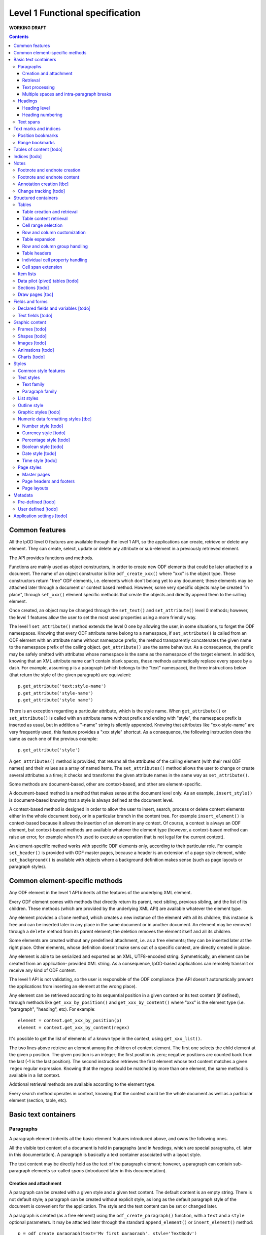 ################################
Level 1 Functional specification
################################

**WORKING DRAFT**

.. contents::

Common features
===============

All the lpOD level 0 features are available through the level 1 API, so the
applications can create, retrieve or delete any element.  They can create,
select, update or delete any attribute or sub-element in a previously retrieved
element.

The API provides functions and methods.

Functions are mainly used as object constructors, in order to create new ODF
elements that could be later attached to a document. The name of an object
constructor is like ``odf_create_xxx()`` where "xxx" is the object type.
These constructors return "free" ODF elements, i.e. elements which don't belong
yet to any document; these elements may be attached later through a document or
context based method. However, some very specific objects may be created "in
place", through ``set_xxx()`` element specific methods that create the objects
and directly append them to the calling element.

Once created, an object may be changed through the ``set_text()`` and
``set_attribute()`` level 0 methods; however, the level 1 features allow the
user to set the most used properties using a more friendly way.

The level 1 ``set_attribute()`` method extends the level 0 one by allowing
the user, in some situations, to forget the ODF namespaces. Knowing that every
ODF attribute name belong to a namespace, if ``set_attribute()`` is
called from an ODF element with an attribute name without namespace prefix, the
method transparently concatenates the given name to the namespace prefix of the
calling object. ``get_attribute()`` use the same behaviour. As a consequence,
the prefix may be safely omitted with attributes whose namespace is the same as
the namespace of the target element. In addition, knowing that an XML attribute
name can't contain blank spaces, these methods automatically replace every
space by a dash. For example, assuming ``p`` is a paragraph (which belongs to
the "text" namespace), the three instructions below (that return the style of
the given paragraph) are equivalent::

   p.get_attribute('text:style-name')
   p.get_attribute('style-name')
   p.get_attribute('style name')

There is an exception regarding a particular attribute, which is the style name.
When ``get_attribute()`` or ``set_attribute()`` is called with an attribute
name without prefix and ending with "style", the namespace prefix is inserted as
usual, but in addition a "-name" string is silently appended. Knowing that
attributes like "xxx-style-name" are very frequently used, this feature provides
a "xxx style" shortcut.  As a consequence, the following instruction does the
same as each one of the previous example::

  p.get_attribute('style') 

A ``get_attributes()`` method is provided, that returns all the attributes of
the calling element (with their real ODF names) and their values as a array
of named items. The ``set_attributes()`` method allows the user to change or
create several attributes a a time; it checks and transforms the given
attribute names in the same way as ``set_attribute()``.

Some methods are document-based, other are context-based, and other are
element-specific.

A document-based method is a method that makes sense at the document level
only. As an example, ``insert_style()`` is document-based knowing that a style
is always defined at the document level.

A context-based method is designed in order to allow the user to insert, search,
process or delete content elements either in the whole document body, or in a
particular branch in the content tree. For example ``insert_element()`` is
context-based because it allows the insertion of an element in any context. Of
course, a context is always an ODF element, but context-based methods are
available whatever the element type (however, a context-based method can raise
an error, for example when it's used to execute an operation that is not legal
for the current context).

An element-specific method works with specific ODF elements only, according to
their particular role. For example ``set_header()`` is provided with ODF master
pages, because a header is an extension of a page style element, while
``set_background()`` is available with objects where a background definition
makes sense (such as page layouts or paragraph styles).

Common element-specific methods
===============================

Any ODF element in the level 1 API inherits all the features of the underlying
XML element.

Every ODF element comes with methods that directly return its parent, next
sibling, previous sibling, and the list of its children. These methods (which
are provided by the underlying XML API) are available whatever the element type.

Any element provides a ``clone`` method, which creates a new instance of the
element with all its children; this instance is free and can be inserted later
in any place in the same document or in another document. An element may be
removed through a ``delete`` method from its parent element; the deletion
removes the element itself and all its children.

Some elements are created without any predefined attachment, i.e. as a free
elements; they can be inserted later at the right place. Other elements, whose
definition doesn't make sens out of a specific context, are directly created in
place.

Any element is able to be serialized and exported as an XML, UTF8-encoded
string. Symmetrically, an element can be created from an application- provided
XML string. As a consequence, lpOD-based applications can remotely transmit or
receive any kind of ODF content.

The level 1 API is not validating, so the user is responsible of the ODF
compliance (the API doesn't automatically prevent the applications from
inserting an element at the wrong place).

Any element can be retrieved according to its sequential position in a given
context or its text content (if defined), through methods like
``get_xxx_by_position()`` and ``get_xxx_by_content()`` where "xxx" is the
element type (i.e. "paragraph", "heading", etc). For example::

  element = context.get_xxx_by_position(p)
  element = context.get_xxx_by_content(regex)

It's possible to get the list of elements of a known type in the context, using
``get_xxx_list()``.

The two lines above retrieve an element among the children of context element.
The first one selects the child element at the given ``p`` position.
The given position is an integer; the first position is zero; negative positions
are counted back from the last (-1 is the last position).
The second instruction retrieves the first element whose text content matches a
given ``regex`` regular expression. Knowing that the regexp could be matched by
more than one element, the same method is available in a list context.

Addtional retrieval methods are available according to the element type.

Every search method operates in context, knowing that the context could be the
whole document as well as a particular element (section, table, etc).


Basic text containers
=====================

Paragraphs
-----------

A paragraph element inherits all the basic element features introduced above,
and owns the following ones.

All the visible text content of a document is hold in paragraphs (and in
*headings*, which are special paragraphs, cf. later in this documentation).
A paragraph is basically a text container associated with a layout style.

The text content may be directly hold as the text of the paragraph element;
however, a paragraph can contain sub-paragraph elements so-called *spans*
(introduced later in this documentation).
 

Creation and attachment
~~~~~~~~~~~~~~~~~~~~~~~
A paragraph can be created with a given style and a given text content. The
default content is an empty string. There is not default style; a paragraph can
be created without explicit style, as long as the default paragraph style of the
document is convenient for the application. The style and the text content can
be set or changed later.

A paragraph is created (as a free element) using the ``odf_create_paragraph()``
function, with a ``text`` and a ``style`` optional parameters. It may be
attached later through the standard ``append_element()`` or
``insert_element()`` method::

   p = odf_create_paragraph(text='My first paragraph', style='TextBody')
   document.append_element(p)

Retrieval
~~~~~~~~~
Like any element, a paragraph can be retrieved in a given context using
``get_paragraph_by_position()`` or ``get_paragraph_by_content()``, and
``get_paragraph_list()`` returns all the paragraphs in the context.

The ``get_paragraph_list()`` with a ``style`` named parameter restricts the
search in order to get the paragraphs which use a given style.

Text processing
~~~~~~~~~~~~~~~
The traditional string editing methods (i.e. regex-based search & replace
functions) are available against the text content of a paragraph.

``search()`` in a element-based method which takes a search string (or a
regular expression) as argument a,d returns the position of the first substring
matching the argument in the text content of the element. A null return value
means no match. This method works with the direct text content of the calling
element, not with the children, so it makes sense with paragraphs, headings and
text spans only.

``replace()`` is a context-based method. It takes two arguments, the first one
being a search string like with ``search()``, the second one a text which will
replace any substring matching the search string. The return value of the
method is the total number of matches. If the second argument is an empty
string, every matching substring is just deleted without replacement. If the
second argument is missing, then nothing is changed, and the method just counts
the number of matches. This method is context-based, so it recursively works on
all the paragraphs, headers and spans below the calling element; the calling
element may be any ODF element, including the elements that can't directly own a
text content. It may be called at the document level.

Multiple spaces and intra-paragraph breaks
~~~~~~~~~~~~~~~~~~~~~~~~~~~~~~~~~~~~~~~~~~
According to the ODF specification, a sequence of multiple spaces is regarded
as a single space, so multiple spaces must be represented by an appropriate
ODF element. In the same way, tabulation marks and line breaks can't be
directly included in the text content, and must be replaced by appropriate
ODF elements. This API transparently does the job: it allows the user to put
in a paragraph a text strings containing multiple spaces, tab stops ("\t")
and/or line breaks ("\n").

Headings
---------
All the features that apply to paragraphs, as described above, apply to headings
as well. As a consequence, a heading may be regarded as a subclass of the
paragraph class.

However, a heading is a special paragraph which owns additional properties
related to its hierarchical level and its numbering. As an consequence, some
heading-specific methods are provided, and the constructor function is
``odf_create_heading()``. The ``text`` and ``style`` parameters are allowed
like with ``odf_create_paragraph()``. In addition, this constructor gets more
optional parameters:

- ``level`` which indicates the hierarchical level of the heading (default 1,
  i.e. the top level);

- ``restart numbering``, a boolean which, if true, indicates that the numbering
  should be restarted at the current heading (default false);

- ``start value`` to restart the heading numbering of the current level at a
  given value;

- ``suppress numbering``, a boolean which, if true, indicates that the heading
  must not be numbered (default false).

See below for explanations about level and numbering.

In addition, the layout of the headings depends partly on the paragraph style
that individually apply to each one, and partly on the outline style of the
document (see the "Outline style" section in the present document).

Heading level
~~~~~~~~~~~~~
A heading owns a special property which indicates its hierarchical level in the
document. A "level" property can be set at creation time or later and changed at
any time. A heading without a level attribute is assumed to be at level 1, which
is the top level. The level may be any positive integer value (while the ODF
spec doesn't set an explicit limit, we don't recommend levels beyond 10).

Heading numbering
~~~~~~~~~~~~~~~~~~
Whatever the visibility of the numbers, all the headings of a given level are
potentially numbered. By default, the numbering is related to the whole
document starting to 1. However, optional properties allow the user to change
this behaviour.

An arbitrary, explicit numbering value can be set, so the automatic numbering
restarts from this value from the target heading element and apply to the
following headings at the same level.

The automatic numbering can be inhibited through an optional property which
prevents the current heading from being numbered.

In addition, the API allows the users to provide a heading with an arbitrary
hidden number. A hidden number is a static, user-provided value available for
applications that can't dynamically calculate the numbering, but safely ignored
by applications that support dynamic numbering in text documents.

Text spans
----------
A text span, in the lpOD scope, is a delimited area included in a paragraph or
a heading. It's a sub-paragraph text container whose essential function is to
associate a particular feature to a limited text run instead of a whole
paragraph.

There are several kinds of text spans.

- Style spans: a text span can be defined in order to apply a special style to
  a part of the content of a paragraph/heading. As a consequence, it's
  associated to a text style.
- Hyperlinks: a hyperlink can be defined in order to associate a part of the
  content of a paragraph/heading to the URI of an external resource.

Unlike paragraphs and headings, spans are created "in place", i.e. their
creation methods create and directly insert them in an existing container.

A style span is created through a ``set_span()`` method  from the object that
will contain the span. This object is a paragraph, a heading or an existing
styling span. The method must be called with a ``style`` named parameter whose
value should be the name of any text style (common or automatic, existing or to
be created in the same document). ``set_span()`` may uses a string or a regular
expression, which may match zero, one or several times to the text content of
the calling object, so the spans can apply repeatedly to every substring that
matches. The string is provided through a ``filter`` parameter. Alternatively,
``set_span()`` may be called with given ``position`` and ``length`` parameters,
in order to apply the span once whatever the content. Note that ``position`` is
an offset that may be a positive integer (starting to 0 for the 1st position),
or a negative integer (starting to -1 for the last position) if the user prefers
to count back from the end of the target. If the ``length`` parameter is omitted
or set to 0 the span runs up to the end of the target content. If ``position``
is out of range, nothing is done; if ``position`` is OK, extra length (if any)
is ignored. The following instructions create two text spans with a so-called
"HighLight" style; the first one applies the given style to any "The lpOD
Project" substring while the second one does it once on fixed length substring
at a given position, ``p`` being the target paragraph::

   p.set_span(filter='The lpOD Project', style='HighLight')
   p.set_span(position=3, length=5, style='HighLight')

A hyperlink span is created through ``set_hyperlink()``, which waits for the
same positioning parameters (by regex or by position and length). However,
there is no style, and a ``uri`` parameter (whose value is any kind of URI
that is supported by the application) is required instead. A hyperlink span
can't contain any other span, while a style span can contain one or more spans.
As a consequence, the only one way to provide a hyperlink soan with a text style
consists of embed it in a style span.

The objects that can directly contain text spans are paragraphs, headings and
style spans. However, ``set_span()`` and ``set_hyperlink()`` may be called
from any higher level containers that can contain paragraphs or headings,
including the whole document. The span creation process may work recursively and
repeatedly in all the paragraphs, and spans below the calling ODF element. Both
return the list of the created span objects; a span object is an ODF element
itself. However, it's possible to prohibit this behaviour with a boolean
``norecurse`` parameter; if this option is set to ``true``, it prevents
``set_span()`` or ``set_hyperlink()`` from searching and processing the children
of the calling ODF element; of course, nothing is done when ``norecurse`` is the
current object is not able to directly able to contain text spans.

As an example, the instruction below applies the "HighLight" text style to
every "ODF" and "OpenDocument" substring in the ``p`` context::

   p.set_span(filter='ODF|OpenDocument', style='HighLight')

The following example associates an hyperlink in the last 5 characters of the
``p`` container (note that the ``length`` parameter is omitted, meaning that
the hyperlink will run up to the end)::

   p.set_hyperlink(position=-5, uri='http://here.org')

The sequence hereafter show the way to set a style span and a hyperlink for
the same text run. The style span is created first, then it's used as the
context to create a hyperlink span that spreads over its whole content::

   s = p.set_span(filter='The lpOD Project', style='Outstanding')
   s.set_hyperlink(position=0, uri='http://www.lpod-project.org')

Text marks and indices
======================

Position bookmarks
------------------
A position bookmark is a location mark somewhere in a text container, which is
identified by a unique name, but without any content.

A bookmark is created "in place", in a given element at a given position.  The
name and the target element are mandatory arguments. By default, the bookmark is put before the first character of the content.

The position can be explicitly provided by the user. Alternatively, the user can provide a regular expression, so the bookmark is set before the first substring that matches the expression::

  document.create_bookmark("BM1", paragraph, text="xyz")
  document.create_bookmark("BM2", paragraph, position=4)

The first instruction above sets a bookmark before the first substring matching
the given expression (here ``xyz``), which is processed as a regular expression. The second instruction sets a bookmark in the same paragraph at a given (zero-based), so before the 5th character.

In order to put a bookmark according to a regex that could be matched more than
once in the same paragraph, it's possible to combine the position and text
options, so the search area begins at the given position.

A bookmark can be retrieved by its unique name. The ODF element then can be
obtained as the parent of the bookmark element. However, if the bookmark is
located inside a span, its parent is the span element instead of a regular
paragraph. So another method is provided, that returns the main text container
of the bookmark. In the following example, the first line returns the parent of
a given bookmark (whatever the kind of element), while the second one returns
the paragraph (or heading) where the bookmark is located::

  context.get_bookmark("BM1").parent
  context.get_paragraph_by_bookmark("BM1")

Another method allows the user to get the offset of a given bookmark in the host ODF element. Beware: this offset is related to the text of the parent element (which could be a text span).

Range bookmarks
----------------
A range bookmark is an identified text range which can spread across paragraph
frontiers. It's a named content area, not dependant of the document tree
structure. It starts somewhere in a paragraph and stops somewhere in the same
paragraph or in a following one. Technically, it's a pair of special position
bookmarks, so called bookmark start and bookmark end, owning the same name.

The API allows the user to create a range bookmark and name it through an
existing content, as well as to retrieve and extract it according to its name.

Provided methods allow the user to get

- the pair of elements containing the bookmark start and the bookmark end
  (possibly the same);
- the text content of the bookmark (without the structure).

A retrieved range bookmark can be safely removed through a single method.

A range bookmark can be safely processed only if it's entirely contained in the
calling context. A context that is not the whole document can contain a bookmark
start or a bookmark end but not both.  In addition, a bookmark spreading across
several elements gets corrupt if the element containing its start point or its
end point is later removed.

Tables of content [todo]
========================

Indices [todo]
=======================

Notes
=======================
Generally speaking, a note is an object whose main function is to allow the user
to set some text content out of the main document body but to structurally
associate this content to a specific location in the document body. The content
of a note is stored in a sequence of one or more paragraphs and/or item lists.

The lpOD API supports three kinds of notes, so-called footnotes, endnotes and
annotations. Footnotes and endnotes have the same structure and differ only by
their display location in the document body, while annotations are specific
objects.

Footnote and endnote creation
-----------------------------

Footnotes and endnotes are created through the same method. The user must
provide a note identifier, i.e. an arbitrary code name (not visible in the
document), unique in the scope of the document, and a class option, knowing that
a note class is either 'footnote' or 'endnote'.

These notes are created as free elements, so they can be inserted later in place
(and replicated for reuse in several locations one or more documents). As a
consequence, creation and insertion are done through two distinct functions,
i.e. ``odf_create_note()`` and ``insert_note()``, the second one being a
context-related method.

While the identifier and the class are mandatory as soon as a note is inserted
in a document, these parameters are not required at the creation time. They can
be provided (or changed) through the insert_note() method.

The ``insert_note()`` method allows the user to insert the note in the same way
as a position bookmark (see above). As a consequence, its first arguments are
the same as those of the create bookmark method.  However, ``insert_note()``
requires additional arguments providing the identifier and the citation mark
(if not previously set), and the citation mark, i.e. the symbol which will be
displayed in the document body as a reference to the note. Remember that the
note citation is not an identifier; it's a designed to be displayed according
to a context-related logic, while the identifier is unique for the whole
document.

Regarding the identifier, the user can provide either an explicit value, or an
function that is supposed to return an automatically generated unique value. If
the class option is missing, the API automatically selects 'footnote'.

Footnote and endnote content
-----------------------------

A note is a container whose body can be filled with one or more paragraphs or
item lists at any time, before or after the insertion in the document. As a
consequence, a note can be used as a regular context for paragraph or list
appending or retrieval operations.

Note that neither the OpenDocument schema nor the lpOD level 1 API prevents the
user from including notes into a note body; however the lpOD team doesn't
recommend such a practice.

Annotation creation [tbc]
-------------------------

Annotations don't have identifiers and are directly linked to a given offset in
a given text container.

Change tracking [todo]
----------------------

Structured containers
=====================

Tables
-------

An ``odf_table`` object is a structured container that holds two sets
of objects, a set of *rows* and a set of *columns*, and that is
optionally associated with a table style.

The basic information unit in a table is the *cell*. Every cell is
contained in a row. Table columns don't contain cells; an ODF column
holds information related to the layout of a particular column at the
display time, not content data.

A cell can directly contain one or more paragraphs. However, a cell
may be used as a container for high level containers, including lists,
tables, sections and frames.

Every table is identified by a name (which must be unique for the
document) and may own some optional properties.

Table creation and retrieval
~~~~~~~~~~~~~~~~~~~~~~~~~~~~
A table is created using ``odf_create_table()`` with a mandatory name
as its first argument and the following optional parameters:

- ``width``, ``length``: the initial size of the new table
  (rows then columns), knowing that it's zero-sized by default
  (beware: because cells are contained in rows, no cell in created if
  as long as ``width`` is less than 1);
- ``style``: the name of a table style, already existing or to be
  defined;
- ``cell style``: the style to use by default for every cell in the table;
- ``protected``: a boolean that, if true, means that the table should
  be write-protected when the document is edited through a user-oriented,
  interactive application (of course, such a protection doesn't prevent
  an lpOD-based tool from modifying the table)(default is false);
- ``protection key``: a (supposedly encrypted) string that represents
  a password; if this parameter is set and if ``protected`` is true,
  a end-user interactive application should ask for a password that matches
  this string before removing the write-protection (beware, such a protection
  is *not* a security feature);
- ``display``: boolean, tells that the table should be visible; default is true;
- ``print``: boolean, tells that the table should be printable; however, the
  table is not printable if ``display`` is false, whatever the value of
  ``print``; default is true;
- ``print ranges``: the cell ranges to be printed, if some areas are not to
  be printed; the value of this parameter is a space-separated list of cell
  ranges expressed in spreadsheet-style format (ex: "E6:K12").

Once created, a table may be incorporated somewhere using ``insert_element()``.

A table may be retrieved in a document according to its unique name using
the context-based ``get_table_by_name()`` with the name as argument. It may
be selected by its sequential position in the list of the table belonging
to the context, using ``get_table_by_position()``, with a zero-based numeric
argument (possibly counted back from the end if the argument is negative).
In addition, it's possible to retrieve a table according to its content,
through ``get_table_by_content()``; this method returns the first table (in
the order of the document) whose text content matches the given argument,
which is regarded as a regular expression.

Table content retrieval
~~~~~~~~~~~~~~~~~~~~~~~
A table object provides methods that allow to retrieve any column, row or cell
using its logical position. A position may be expressed using either zero-based
numeric coordinates, or alphanumeric, spreadsheet-like coordinates. For example
the top left cell should be addressed either by [0,0] or by "A1". On the other
hand, numeric coordinates only allow the user to address an object relatively to
the end of the table; for example, [-1,-1] designates the last cell of the last
row whatever the table size.

Table object selection methods return a null value, without error, when the
given address is out of range.

The number of rows and columns may be got using ``get_size()``.

An individual cell is selected using ``get_cell()`` with either a pair of
numeric arguments corresponding to the row then the columns, or an alphanumeric
argument whose first character is a letter. The second argument, if provided,
is ignored as soon as the first one begins with a letter; if only one numeric
argument is provided, the column number is assumed to be 0.

The two following instructions are equivalent and return the second cell of the
second row in a table (assuming that ``t`` is a previously selected table)::

   c = t.get_cell('B2')
   c = t.get_cell(1, 1)

``get_row()`` allows the user to select a table row as an ODF element. This
method requires a zero-based numeric value.

``get_column()`` works according to the same logic and returns a table column
ODF element.

The full set of row and column objects may be selected using the table-based
``get_row_list()`` and ``get_column_list()`` methods. By default these methods
return repectively the full list of rows or columns. They can be restricted to
a specified range of rows or columns. The restriction may be expressed through
two numeric, zero-based arguments indicating the positions of the first and the
last item of the range. Alternatively, the range may be specified using a more
"spreadsheet-like" syntax, in only one alphanumeric argument representing the
visible representation of the range through a GUI; this argument is the
concatenation of the visible numbers of the starting and ending elements,
separated by a ":", knowing that "1" is the visible number of the row zero
while "A" is the visible number or the column zero. As a consequence, the two
following instructions are equivalent and return a list including the rows from
5 to 10 belonging to the table ``t``::

   rows = t.get_row_list(5, 10)
   rows = t.get_row_list('6:11')

According to the same logic, each of the two instruction below returns the
columns from 8 to 15::

   cols = t.get_column_list(8, 15)
   cols = t.get_column_list('I:P') 

Once selected, knowing that cells are contained in rows, a row-based
``get_cell()`` method is provided. When called from a row object,
``get_cell()`` requires the same parameters as the table-based ``get_column()``
method. For example, the following sequence returns the same cell as in the
previous example::

   r = t.get_row(1)
   c = r.get_cell(1)

Cell range selection
~~~~~~~~~~~~~~~~~~~~

The API can extract rectangular ranges of cells in order to allow the
applications to store and process them out of the document tree, through
regular 2D tables. The range selection is defined by the coordinates of the
top left and the bottom right cells of the target area. The selection is
done using the table-based ``get_cells()`` method, with two possible syntaxes,
i.e. the spreadsheet-like one and the numeric one. The first one requires an
alphanumeric argument whose first character is a letter and that includes a
':', while the second one requires four numeric arguments. As an example, the
two following instructions, which are equivalent, return a bi-dimensional array
corresponding to the cells of the ``B2:D15`` area of a table::

   cells = t.get_cells("B2:D15")
   cells = t.get_cells(1,1,14,3)

Note that, after such a selection, ``cells[0,0]`` contains the "B2" cell of
the ODF table.

If ``get_cells()`` is called without argument, the selection covers the whole
table.

A row object has its own ``get_cell()`` method. The row based version of
``get_cells()`` returns, of course, a one-column table of cell objects. When
used without argument, it selects all the cells of the row. It may be called
with either a pair of numeric arguments that represent the start and the end
positions of the cell range, or an alphanumeric argument (whose the numeric
content is ignored and should be omitted) corresponding to the start and end
columns in conventional spreadsheet notation. The following example shows two
ways to select the same cell range (beginning at the 2nd position and ending
at the 26th one) in a previously selected row::

   cells = r.get_cells('B:Z')
   cells = r.get_cells(1, 25)

If the user needs to select a range of cells as a list instead of a 2D array,
the ``get_cell_list()`` method should preferred. This method requires the same
arguments as ``get_cells()`` exists in table- and row-based versions.

**Note**: The range selection feature provided by the level 1 API is a
building block for the lpOD level 2 business-oriented cell range objects.

Row and column customization
~~~~~~~~~~~~~~~~~~~~~~~~~~~~

The objects returned by ``get_row()`` and ``get_column()`` can be customized
using the standard ``set_attribute()`` or ``set_attributes()`` method. Possible
attributes are:

- ``style``: the name of the applicable style (which should be at display time
  a valid row or column style);
- ``cell style``: the default style which apply to each cell in the column or
  row unless this cell has no defined style attribute;
- ``visibility``: specifies the visibility of the row or column; legal values
  are ``visible``, ``collapse`` and ``filter``.				 

Table expansion
~~~~~~~~~~~~~~~

A table may be expanded vertically and horizontally, using its ``add_row()`` and
``add_column()`` methods.

``add_row()`` allows the user to insert one or more rows at a given position in
the table. The new rows are copies of an existing one. Without argument, a
single row is just appended as the end. A ``number`` named parameter provides
the number of rows to insert.

An optional ``before`` named parameter may be provided; if defined, the value
of this parameter must be a row number (in numeric, zero-based form) in the
range of the table; the new rows are created as clones of the row existing at
the given position then inserted at this position, i.e. *before* the original
reference row. A ``after`` parameter may be provided instead of ``before``;
it produces a similar result, but the new rows are inserted *after* the
reference row. Note that the two following instructions produce the same
result::

   t.add_row(number=1, after=-1)
   t.add_row()

The ``add_column()`` does the same thing with columns as ``add_rows()`` for
rows. However, because the cells belong to rows, it works according to a very
different logic. ``add_column()`` inserts new column objects (clones of an
existing column), the it goes through all the rows and inserts new cells
(cloning the cell located at the reference position) in each one.

Of course, it's possible to use the level 0 ``insert_element()`` method in
order to insert a row, a column or a cell externally created (or extracted from
an other table from another document), provided that the user carefully checks
the consistency of the resulting contruct. As an example, the following
sequence appends a copy of the first row of ``t1``after the 5th row of ``t2``::

   to_be_inserted = t1.get_row(0).clone();
   ref_row = t2.get_row(5)
   ref_row.insert_element(to_be_inserted, xmlposition=NEXT_SIBLING)

Row and column group handling
~~~~~~~~~~~~~~~~~~~~~~~~~~~~~

The content expansion and content selection methods above work with the table
body. However it's possible to manage groups of rows or columns. A group may
be created with existing adjacent rows or columns, using ``set_row_group()``
and ``set_column_group()`` respectively. These methods take two mandatory
arguments, which are the numeric positions of the starting and ending elements
of the group. In addition, an optional ``display`` named boolean parameter
may be provided (default=true), instructing the applications about the
visibility of the group.

Both ``set_row_group()`` and ``set_column_group()`` return an object which can
be used later as a context object for any row, column or cell retrieval or
processing. An existing group may be retrieved according to its numeric
position using ``get_row_group()`` or ``get_column_group()`` with the position
as argument, or without argument to get the first (or the only one) group.

A group can't bring a particular style; it's just visible or not. Once created,
its visibility may be turned on and off by changing its ``display`` value
through ``set_attribute()``.

A row group provides a ``add_row()`` method, while a column group provides a
``add_column()`` method. These methods work like their table-based versions,
and they allow the user to expand the content of a particular group.

A group can contain a *header* (see below).

Table headers
~~~~~~~~~~~~~

One or more rows or columns in the beginning of a table may be organized as
a *header*. Row and columns headers are created using the ``set_row_header()``
and ``set_columns_header()`` table-based methods, and retrieved using
``get_row_header()`` and ``get_column_header()``. A row header object brings its
own ``add_row()`` method, which works like the table-based ``add_row()`` but
appends the new rows in the space of the row header. The same logic applies to
column headers which have a ``add_column()`` method.

A table can't directly contain more than one row header and one column header.
However, a column group can contain a column header, while a row group can
contain a row header. So the header-focused methods above work with groups as
well as with tables.

A table header doesn't bring particular properties; it's just a construct
allowing the author to designate rows and columns that should be automatically
repeated on every page if the table doesn't fit on a single page.

The ``get_xxx()`` table-based retrieval methods ignore the content of the
headers. However, it's always possible to select a header, then to used it as
the context object to select an object using its coordinates inside the header.
For example, the first instruction below gets the first cell of a table body,
while the third and third instructions select the first cell of a table header::

   c1 = table.get_cell(0,0)
   header = table.get_header()
   c2 = header.get_cell(0,0)

Individual cell property handling
~~~~~~~~~~~~~~~~~~~~~~~~~~~~~~~~~
A cell owns both a *content* and some *properties* which may be processed
separately.

The cell content is a list of one or more ODF elements. While this content is
generally made of a single paragraph, it may contain several paragraphs and
various other objects. The user can attach any content element to a cell using
the standard ``insert_element()`` method. However, for the simplest (and the
most usual) cases, it's possible to use ``set_text()``. The cell-based
``set_text()`` method diffs from the level 0 ``set_text()``: it removes the
previous content elements, if any, then creates a single paragraph with the
given text as the new content. In addition, this method accepts an optional
``style`` named parameter, allowing the user to set a paragraph style for the
new content. To insert more content (i.e. additional paragraphs and/or other
ODF elements), the needed objects have to be created externally and attached
to the cell using ``insert_element()``. Alternatively, it's possible to remove
the existing content (if any) and attach a full set of content elements in a
single instruction using ``set_content()``; this last cell method takes a list
of arbitrary ODF elements and appends them (in the given order) as the new
content.

The ``get_content()`` cell method returns all the content elements as a list.
For the simplest cases, the cell-based ``get_text()`` method directly returns
the text content as a flat string, without any structural information and
whatever the number and the type of the content elements.

The properties may be accessed using ``set_properties()`` and
``get_properties()``; ``set_properties()`` works with the following optional
named parameters:

- ``style``: the name of a cell style;
- ``type``: the cell value type, which may be one of the ODF supported data
   types, used when the cell have to contain a computable value (omitted with
   text cells);
- ``value``: the numeric computable value of the cell, used when the ``type`` is
   defined;
- ``currency``: the international standard currency unit identifier (ex: EUR,
   USD), used when the ``type`` is ``currency``;
- ``formula``: a calculation formula whose result is a computable value (the
   grammar and syntax of the formula is application-specific and not ckecked
   by the lpOD API (it's stored as flat text and not interpreted);
- ``protected``: boolean (default false), tells the applications that the cell
   can't be edited.

All the existing properties may be retrieved using the cell ``get_properties()``
which returns a list of named parameters.

Cell span extension
~~~~~~~~~~~~~~~~~~~

A cell may be expanded in so it covers one or more adjacent columns and/or rows.
The cell-based ``set_span()`` method allows the user to control this expansion.
It takes ``rows`` and ``columns`` as parameters, specifying the number of rows
and the number of columns covered. The following example selects the "B4" cell
then expands it over 4 columns and 3 rows::

   cell = table.get_cell('B4')
   cell.set_span(rows=3, columns=4)

The existing span of a cell may be get using ``get_span()``, which returns the
``rows`` and ``columns`` values.

This method changes the previous span of the cell. The default value for each
parameter is 1, so a ``set_span()`` without argument reduces the cell at its
minimal span.

When a cell is covered due to the span of another cell, it remains present and
holds its content and properties. However, it's possible to know at any time if
a given cell is covered or not through the boolean ``is_covered()`` cell method.
In addition, the span values of a covered cell are automatically set to 1, and
 ``set_span()`` is forbidden with covered cells.

Note that the API doesn't support cell spans that spread across table header
or group boundaries.

Item lists
----------

A list is a structured object that contains an optional list header followed by
any number of list items. The list header, if defined, contains one or more
paragraphs that are displayed before the list. A list item can contain
paragraphs, headings, or lists. Its properties are ``style``, that is an
appropriate list style, and ``continue numbering``, a boolean value that, if
true, means that *if the numbering style of the preceding list is the same as the current list, the number of the first list item in the current list is the number of the last item in the preceding list incremented by one* (default=false).

  .. figure:: figures/lpod_list.png
     :align: center

A list is created using ``odf_create_list()``, then inserted using
``insert_element()`` as usual.

A list header is created "in place" with ``set_header()``, called from a list
element; this method returns an ODF element that can be used later as a context
to append paragraphs in the header. Alternatively, it's possible to call the
list-based ``set_header()`` with one or more existing paragraphs as arguments,
so these paragraphs are immediately incorporated in the new list header. Note
that every use of ``set_header()`` replaces any existing header by a new one.

Regular list items are created in place (like the optional list header) using
``add_item()`` wich creates one or more new items and inserts them at a
position which depends on optional parameters, according to the same kind
of logic than the tabble-based ``add_row()`` method. Without any argument, a
single item is appended at end of the list. An optional ``before`` named
parameter may be provided; if defined, the value of this parameter must be a
row number (in numeric, zero-based form) in the range of the list; the new
items are inserted *before* the original item that existed at the given
position. Alternatively, a ``after`` parameter may be provided instead of
``before``; it produces a similar result, but the new items are inserted
*after* the given position. If a additional ``number`` parameter is provided
with a integer value, the corresponding number of identical items are
inserted in place.

By default, a new item is created empty. However, as a shortcut for the most
common case, it's possible to directly create it with a text content. To do
so, the text content must be provided through a ``text`` parameter; an
optional ``style`` parameter, whose value is a regular paragraph style, may
provided too. The new item is then created with a single paragraph as content
(that is the most typical situation).

Another optional ``start value`` parameter may be set in order to restart the
numbering of the current list at the given value. Of course, this start value
apply to the first inserted item if ``add_item()`` is used to create many items
in a single call.

``add_item()`` returns the newly created list of item elements. In addition,
an existing item may be selected in the list context using ``get_item()`` with
its numeric position. A list item is an ODF element, so any content element
may be attached to it using ``insert_element()``.

Note that, unlike headings, list items don't have an explicit level property.
All the items in an ODF list have the same level. Knowing that a list may be
inside an item belonging to another list, the hierarchy is represented by the
structural list imbrication, not by item attributes.

Data pilot (pivot) tables [todo]
--------------------------------

Sections [todo]
---------------

Draw pages [tbc]
-----------------

Draw pages are structured containers belonging to presentation or drawing
documents. They shouldn't appear in text or spreadsheet documents.

A draw page can contain forms, drawings, frames, presentation animations, and/or
presentation notes (§9.1.4 in the ODF specification).

  .. figure:: figures/lpod_drawpage.png
     :align: center

A draw page is created using ``odf_create_draw_page()`` and integrated through
``insert_element()``. Note that a draw page should be inserted at the document
body level, knowing that it's a top level content element.

A draw page may have the following parameters, to be set at creation time or
later:

- ``id``: an alphanumeric mandatory identifier, unique for the document when
   the draw page is inserted;
- ``name``: an optional, but unique if provided, name (which may be made visible
   for the end-users);
- ``style``: the name of a drawing page style (existing or to be defined);
- ``master page``: the name of a master page whose structure is appropriate for
   draw pages (beware, a master page defined for a text document don't always
   fit for draw pages);
- ``presentation page layout``: the name of a presentation page layout template
   as defined in §14.15 of the ODF specification (if such a layout is used);
   beware, such objects are neither similar nor related to *page layouts* as
   described in the present specification, which are used through
   *page masters*.

[tbc]

Fields and forms
================

Declared fields and variables [todo]
------------------------------------

Text fields [todo]
-------------------

Graphic content
===============

Frames [todo]
-------------

Shapes [todo]
-------------

Images [todo]
-------------

Animations [todo]
-----------------

Charts [todo]
-------------

Styles
======

A style controls the formatting and/or layout properties of a family of
content objects. It's identified by its own name and its family.
In the lpOD API, the family has a larger acception than in the OpenDocument
specification. In the underlying XML, the family is indicated sometimes
by the value of an explicit 'style:family' attribute, and sometimes by the
XML tag of the style element itself.

In order to hide the complexity of the ODF data structure, the level 1 API
allows the user to handle any style as a high level *odf_style* object.

Common style features
----------------------

Any style is created through a common ``odf_create_style()`` function with the
the family as its mandatory first argument. A name, that is the identifier of
the style in the given family, is generally required. So, a typical style
creation instruction looks like::

   s = odf_create_style('text', 'MyTextStyleName')

The example above creates a named text style without any property. The
properties are optionally passed as named parameters.

Additional arguments can be required according to the family. An optional
``parent`` argument, whose value is the name of another common style of
the same family (existing or to be created), can be provided, knowing that a
style inherits (but can override) all the properties of its parent. A
``display name`` additional parameter may be provided; if set, this parameter
designates a visible name that may differ from the internal name. It's
possible to copy (instead of inherit) all the properties of an existing style
of the same family, through a ``clone`` option, knowing that ``clone`` and
``parent`` are mutually exclusive options. The code example below produces two
text styles whose properties are the same as "MyTextStyleName", but the first
one will be affected by later changes of the base style while the second one
is independant::

   odf_create_style('text', 'NewStyle1', parent='MyTextStyleName')
   odf_create_style('text', 'NewStyle2', clone='MyTextStyleName')

An effective  style name, unique for the family, is required as soon as the
style is attached to a document, unless it's inserted as a *default style*.
When a style is used as a default style, its name and display name are
meaningless and ignored. The family and the name constitute the absolute
identifier of a style in a document.

The ``odf_create_style()`` function creates a free element, not included in a
document. This element (or a clone of it) is available to be attached later
to a document through a generic, document-based ``insert_style()`` method.

The ``insert_style()`` method requires a style object as its only one mandatory
argument. An optional boolean parameter whose name is ``default`` is allowed;
if provided and set to ``true``, this parameter means that the style is inserted
as a *default style*. A default style is a style that automatically apply to
content elements whose style is not explicitly specified. A document can contain
at most one default style for a style family, so any attachment of a default
style replaces any existing default style of the same family.

All styles can't be used as default styles. Default styles are allowed
for the following families: ``paragraph``, ``text``, ``section``, ``table``,
``table column``, ``table row``, ``table cell``, ``table page``, ``chart``,
``drawing page``, ``graphic``, ``presentation``, ``control`` and ``ruby``.

An existing style may be retrieved in a document using the ``get_style()``
document-based method. This method requires a family as its first argument and
allows a style name as a second, optional argument. If the name is missing,
this method tries to retrieve the default style for the given family, if any.

The following example extracts a paragraph style, so-called "MyParagraph", from
a document and attaches a clone of this style as a default style of another
document; the old default paragraph style of the target document (if any) is
automatically replaced::

   ps = doc1.get_style('paragraph', 'MyParagraphStyle').clone()
   doc2.insert_style(ps, default=true)

While a style is identified by name and family, it owns one or more sets of
properties. A style property is a particular layout or formatting behaviour.
The API provides a generic ``set_properties()`` method which allows the user to
set these properties, while ``get_properties()`` returns the existing properties
as an associative array.

However, some styles have more than one property set.

As an example, a paragraph style owns so-called "paragraph properties"
and/or "text properties" (see below). In such a situation, an additional
``area`` parameter, whose value identifies the particular property set, with
``set_properties()``. Of course, the same ``area`` parameter applies to
``get_properties()``.

Some styles allow the applications to specify a *background*. Such a background
is sometimes characterized by the RGB, 3-bytes hexadecimal code of an arbitrary
color, with a leading "#". However some styles allow the use of backround image
instead of or in combination with a color. In order to deal with these
possibilities, a ``set_background()`` is provided; this method (which works
with some style objects only) is used with a ``color`` and/or an ``uri`` named
parameters. The ``color`` value range is #000000-#ffffff, while ``uri`` should
be set to the URI of the graphic resource. If ``uri`` is set, some additional
optional parameters may be provided, in order to control the way the image is
displayed in the background, namely:

- ``position``: a string that specifies the horizontal and vertical positions
  of the image, through one or two space-separated words (in any order) among
  ``center``, ``left``, ``right``, ``top``, ``bottom`` (default: ``center``);
- ``repeat``: specifies whether a background image is repeated or stretched,
  whose possible values are ``no-repeat`` meaning that the image should be
  displayed once, ``repeat`` to repeat the image in order to fill the whole
  background, and ``stretch`` to extend the image in order to fill the
  whole background;
- ``opacity``: the percentage of opacity;
- ``filter``: an application-specific filter to that is used to load and process
  the graphic file, according to the image format.

To remove the background color or image (i.e. to set the background to the
default, that is transparent), the user just have to call ``set_background()``
with ``color`` and ``uri`` set to null.

A style can be inserted as either *common* (or named and visible for the
user of a typical office application) or *automatic*, according to a boolean
``automatic`` option, whose default value is ``false``. A common style may have
a secondary unique name which is its *display name*, which can be set through
an additional option. With the exception of this optional property, and a
few other ones, there is no difference between automatic and common styles.

Of course, a style is really in use when one or more content objects
explicitly reference it through its style property.

The API allows the user to retrieve and select an existing style by name and
family. The display name, if set, may be used as a replacement of the name
for retrieval.

Once selected, a style could be removed from the document through a standard
level 0 element deletion method.

Text styles
------------

A text style can be defined either to control the layout of a text container,
i.e. a paragraph, or to control a text range inside a paragraph. So the API
allows the user to handle two families of text styles, so called *text*
and *paragraph*. For any style in the text or paragraph families, the *text*
class is recommended.

Text family
~~~~~~~~~~~

A text style (i.e. a style whose family is ``text``, whatever its optional
class) is a style which directly apply to characters (whatever the layout
of the containing paragraph). So, it can bear any property directly
related to the font and its representation. The most used properties are
the font name, the font size, the font style (ex: normal, oblique, etc),
the text color, the text background color (which may differ from the
common background color of the paragraph).

A text style can apply to one or more text spans; see the "Text spans"
section. It can be used as the default text style of a document. In addition,
an existing text style may be reused to set the text properties of a paragraph
style (see below).

The example hereafter creates a text style, so called "My Colored Text",
using Times New Roman, 14-sized navy blue bold italic characters with
a yellow background::

   s = odf_create_style('text', 'MyColoredText',
                        'display name'='My Colored Text',
                        font='Times New Roman',
                        size='14pt',
                        weight='bold',
                        style='italic',
                        color='#000080',
                        )
   s.set_background(color='#ffff00')

This new style could be retrieved and changed later using ``get_style()``
then the ``set_properties()`` method of the style object. For example, the
following code modifies an existing text style definition so the font
size is increased to 16pt and the color turns green::

   s = document.get_style('text', 'MyColoredText')
   s.set_properties(size='16pt', color='#00ff00')

The ``set_properties()`` method may be used in order to delete a property,
without replacement; to do so, the target property must be provided with
a null value.

Note that ``set_properties()`` can't change any identifying attribute such
as name, family or display name.

The lpOD level 1 API allows the applications to set any property without
ODF compliance checking. The compliant property set for text styles is
described in the section §15.4 of the OASIS ODF specification. Beware,
some of them are not supported by any ODF text processor or viewer.

The API allows the user to set any attribute using its official name
according to the ODF specification (§15.4). For example, the properties
which control the character name and size are respectively
``fo:font-name`` and ``fo:font-size``. However, the API allows the use of
mnemonic shortcuts for a few, frequently required properties, namely:

- ``font``: font name;
- ``size``: font size (absolute with unit or percentage with '%');
- ``weight``: font weight, which may be 'normal', 'bold', or one of the
  official nine numeric values from '100' to '900' (§15.4.32);
- ``style``: to specify whether to use normal or italic font face; the
  legal values are ``normal``, ``italic`` and ``oblique``;
- ``color``: the color of the characters (i.e. foreground color), provided
  as a RGB, 6-digit hexadecimal string with a leading '#';
- ``underline``: to specify if and how text is underlined; possible values
  are ``solid`` (for a continuous line), ``dotted``, ``dash``,
  ``long dash``, ``dot dash``, ``dot dot dash``, ``wave``, and ``none``;
- ``display``: to specify if the text should by displayed or hidden;
  possible values are ``true`` (meaning visible) ``none`` (meaning hidden)
  or ``condition`` (meaning that the text is to be visible or hidden
  according to a condition defined elsewhere).

A text style may have a background color, but not a background image.

Paragraph family
~~~~~~~~~~~~~~~~

A paragraph style apply to paragraphs at large, i.e. to ODF paragraphs and
headings, which are the common text containers. It controls the layout of both
the text content and the container, so its definition is made of two distinct
parts, the *text* part and the *paragraph* part.

The text part of a paragraph style definition may have exactly the same
properties as a regular text style. The rules are defined by the §15.4 of the
OASIS 1.1 ODF specification, and the API provides the same property shortcuts as
for a text style creation. Practically, this text part defines the default text
style that apply to the text content of the paragraph; any property in this part
may be overriden as soon as one or more text spans with explicit styles are
defined inside the paragraphs.

The creation of a full-featured paragraph style takes two steps. The first one
is a regular ``odf_create_style()`` instruction, with ``paragraph`` as the value
of the family mandatory argument, a name parameter (unless the user just wants
to create a default style) and any number of named paragraph properties. The
second (optional) step consists of appending a *text* part to the new paragraph
style; it can be accomplished, at the user's choice, either by cloning a
previously defined text style, or by explicitly defining new text properties,
through the ``set_properties()`` method with the ``area`` option set to
``text``.

Assuming that a "MyColoredText" text style has been defined according to the
text style creation example above, the following sequence creates a new
paragraph style whose text part is a clone of "MyColoredText", and whose
paragraph part features are the text justification, a first line 5mm indent,
a black, continuous, half-millimiter border line with a bottom-right, one
millimeter grey shadow, with other possible properties inherited from a
"Standard" style::

   ps = odf_create_style('paragraph', 'BorderedShadowed',
                           'display name'='Strange Boxed Paragraph',
                           parent='Standard',
                           align='justify',
                           indent='5mm',
                           border='0.5mm solid #000000',
                           shadow='#808080 1mm 1mm'
                           )
   ts = document.get_style('text', 'MyColoredText')
   ps.set_properties(area='text', ts.clone())

Note that "MyColoredText" is reused by copy, not by reference; so the new
paragraph style will not be affected if "MyColoredText" is changed or deleted
later.

The API allows the user to set any attribute using its official name according
to the ODF specification related to the paragraph formatting properties (§15.5).
However, the API allows the use of mnemonic shortcuts for a few, frequently
required properties, namely:

- ``align``: text alignment, whose legal values are ``start``, ``end``, ``left``, ``right``, ``center``, or ``justify``;
- ``align-last``: to specify how to align the last line of a justified paragraph, legal values are ``start``, ``end``, ``center``;
- ``indent``: to specify the size of the first line indent, if any;
- ``widows``: to specify the minimum number of lines allowed at the top of a page to avoid paragraph widows;
- ``orphans``: to specify the minimum number of lines required at the bottom of a page to avoid paragraph orphans;
- ``together``: to control whether the lines of a paragraph should be kept together on the same page or column, possible values being ``always`` or ``auto``;
- ``margin``: to control all the margins of the paragraph;
- ``margin xxx`` (where xxx is ``left``, ``right``, ``top`` or ``bottom``): to control the margins of the paragraph separately;
- ``border``: a 3-part string to specify the thickness, the line style and the line color (according to the XSL/FO grammar);
- ``border xxx`` (where ``xxx`` is ``left``, ``right``, ``top`` or ``bottom``): the same as ``border`` but to specify a particular border for one side;
- ``shadow``: a 3-part string to specify the color and the size of the shadow;
- ``padding``: the space around the paragraph;
- ``padding xxx`` (where ``xxx`` is ``left``, ``right``, ``top`` or ``bottom``): to specify the space around the paragraph side by side;
- ``keep with next``: to specify whether or not to keep the paragraph and the next paragraph together on a page or in a column, possible values are ``always`` or ``auto``;
- ``break xxx`` (where ``xxx`` is ``before`` or ``after``): to specify if a page or column break must be inserted before or after any paragraph using the style, legal values are ``page``, ``column``, ``auto``.

A pararaph style may have a background color or image.

List styles
------------

A list style is a set of styles that control the formatting properties of
the list items at every hierachical level. As a consequence, a list style
is a named container including a particular style definition for each level;
in other words a list style is a set of list level styles.

The API allows the user to create a list style (if not previously existing
in the document), and to create, retrieve and update it for any level.

A new list style, available for later insertion in a document, is created
through the ``odf_create_style()`` function. The only mandatory argument is
the style family, which is ``list``. However, a name is generally required as
the second argument, knowing that a style list can't presently be used as a
default style; an error is raised at any attempt to attach a nameless list
style using ``insert_style()``. An optional display name argument is allowed
(if the style list is about to be used as a common style); if  provided, the
display name should be unique as well.

An existing list style object provides a set_level_style() method,
allowing the applications to set or change the list style properties for a
given level. This method requires the level number as its first argument,
then a ``type`` named parameter. The level is a positive (non zero) integer
value that identifies the hierarchical position. The type indicates what kind
of item mark is should be selected for the level; the possible types are
``number``, ``bullet`` or ``image``.

If the ``bullet`` type is selected, the affected items will be displayed after
a special character (the "bullet"), which must be provided as a "character"
named argument, whose value is an UTF-8 character.

If the ``image`` type is selected, the URI of an image resource must be
provided; the affected items will be displayed after a graphical mark whose
content is an external image.

A ``number`` list level type means that any affected list item will be marked
with a leading computed number such as "1", "i", "(a)", or any auto-
incremented value, whose formatting will be controlled according to other
list level style properties (or to the default behaviour of the viewer for
ordered lists). With the ``number`` type, its possible to provide ``prefix``
and/or ``suffix`` options, which provide strings to be displayed before and
after the number. Other optional parameters are:

- ``style``: the text style to use to format the number;
- ``display levels``: the number of levels whose numbers are displayed at the
  current level (ex: if display-levels is 3, so the displayed number could
  be something like "1.1.1");
- ``format``: the number format (typically "1" for a simple number display),
  knowing that if this parameter is null the number is not visible;
- ``start value``: the first number of a list item of the current level.

The following example shows the way to create a new list style then
to set some properties for levels 1 to 3, each one with a different type::

   ls = odf_create_style('list', 'ListStyle1')
   ls.set_level_style(1, type='number', prefix=' ', suffix='. ')
   ls.set_level_style(2, type='bullet', character='-')
   ls.set_level_style(3, type='image', uri='bullet.jpg')

The ``set_level_style()`` method returns an ODF element, representing the list
level style definition, and which could be processed later through any element-
or style-oriented function.

An individual list level style may be reloaded through ``get_level_style()``,
with the level number as its only one argument; it returns a regular ODF element
(or *null* if the given level is not defined for the calling list style).

It's possible to reuse an existing list level style definition at another level
in the same list style, or at any level in another list style, or in another
document. To do so, the existing level style (previously extracted by any mean,
including the ``get_level_style()`` method) must be provided as a special
``clone`` parameter to set_level_style(). The following example reuses the
level 3 style of "ListStyle1" to define or change the level 5 style of
"ListStyle2"::

   ls1 = document.get_style('list', 'ListStyle1')
   source = ls1.get_level_style(3)
   ls2 = document.get_style('list', 'ListStyle2')
   ls2.set_level_style(5, clone=source)

The object returned by ``set_level_style()`` or ``get_level_style()`` is
similar to an ODF style object, without the name and the family. So the generic
``set_properties()`` method may be used later in order to set any particular
property for any list level style. Possible properties are described in section
§14.10 of the ODF specification.

Every list level style definition in a list style is optional; so it's not
necessary to define styles for levels that will not be used in the target
document. The ``set_level_style()`` method may be used with an already defined
level; in such a situation, the old level style is replaced by the new one. So
it's easy to clone an existing list style then modify it for one or more levels.

Outline style
--------------

According to the ODF specification, "*the outline style is a list style that
is applied to all headings within a text document where the heading's paragraph
style does not define a list style to use itself*".

Practically, the outline style is a particular list style which controls the
layout of a particular hierarchical list. In other words, it's a list
of default styles for headings according to their respective hierarchical
levels.

The outline style, like any list style, should define a style for each level
in use in the document.

The API allows the user to initialize the outline style (if not previously
existing in the document), and to create, retrieve and update it for any level.

The ``get_style()`` method allows the user to get access to the outline
style structure; to do so, ``outline`` must be provided in place of the family
argument. The returned object is a nameless list style; it may be
cloned in order to be reused as the outline style for another document, or as
an ordinary list style (provided that it's later named). If the outline style
is not initialized yet, ``get_outline_style()`` returns a null value.

If needed, the outline style can be created through ``odf_create_style()``
with ``outline`` as the style family and without name, then attached using
``insert_style()``. The style for each individual level may be set, retreived
and changed at any time using the object-based ``set_level_style()`` and
``get_level_style()`` methods.

The API allows the user to set style attributes for any level, knowing that a
level is identified by a positive integer starting from 1. With the current
version of the lpOD level 1 API, a few outline level style attributes are
supported, namely:

- ``prefix``: a string that should be displayed before the heading number;
- ``suffix``: a string that should be displayed before the heading number;
- ``format``: the number display format (ex: ``1``, ``A``);
- ``display levels``: the number of levels whose numbers are displayed at
  the current level;
- ``start value``: the first number of a heading at this level;
- ``style``: the name of the style to use to format the number (that is a
  regular text style).

As an example, the following code retrieves the default style for the level 4
headings::

   os = document.get_style('outline')
   head4 = os.get_level_style(4)

The next example sets some properties for any level 1 heading, namely a
numbering starting from 5 and the use of capital letters between parentheses
as numbers::

   os = document.get_style('outline')
   os.set_level_style(1, start-value=5, prefix='(', suffix=')', format='A')

According to the example above, the default numbering scheme for level 1
headings will be (E), (F), (G), and so on.

Attributes and properties which are not explicitly supported through predefined
parameter names in the present version of the API could always be set through
the element-oriented methods of the level 0 API, knowing that get_level_style()
returns a regular element.


Graphic styles [todo]
---------------------

Numeric data formatting styles [tbc]
------------------------------------

Numeric styles in general are formatting styles that apply to computable values,
generally stored in fields or table cells. The covered data types are ``float``,
``currency``, ``percentage``, ``boolean``, ``date``, ``time``.

Number style [todo]
~~~~~~~~~~~~~~~~~~~
Currency style [todo]
~~~~~~~~~~~~~~~~~~~~~
Percentage style [todo]
~~~~~~~~~~~~~~~~~~~~~~~
Boolean style [todo]
~~~~~~~~~~~~~~~~~~~~
Date style [todo]
~~~~~~~~~~~~~~~~~
Time style [todo]
~~~~~~~~~~~~~~~~~

Page styles
------------

A page style definition, so-called *master page*, is *"a template for pages in
a document"*. It directly defines the static content "*that is displayed on all
pages*" that use it (such as headers and footers). In addition, a
*master page* is associated to a *page layout*, defined as a separate object
that describes "*the physical properties or geometry of a page, for example,
page size, margins, header height, and footer height*". The same *page layout*
may be used through several *page masters*.

A page style, as defined here, mainly applies to *text documents*. In such
documents, the pages are not statically defined; they are dynamically generated
by the viewing/printing applications according to their content (which changes
each time a piece of content is inserted, deleted or moved. As a consequence,
a *master page* is not used in the same way as, say, a paragraph style or a
list style, because there is no persistent text page object which could
directly contain a reference to a page style. A master page is essentially
referred to through page breaks. For example, each time a forced page break is
inserted, it's possible to specify the *master page* of the following page. In
addition, any *master page* may own a property that tells what should be the
*master page* to use after the current page (for example, a "Right page" style
may de defined in order to ensure that any page using it will be followed by
a page that will use a "Left page" style and vice-versa).

*Master page* objects apply to presentation and drawing documents, that use
statically defined draw pages, so the page style logic strongly differs, so
the *master page* object is not the exactly same for any document class.
The present section describes the page styling API for *text documents only*.

   .. figure:: figures/lpod_page_style.png
      :align: center

Master pages
~~~~~~~~~~~~~

A master page is created and retrieved the same way as other styles.

To create a master page through the generic ``odf_create_style()`` function,
the family argument is ``master page`` and it's followed by an arbitrary name.
A master page may, like other styles, have a display name distinct from its
name. In addition, a full master page definition allows the following named
parameters:

- ``page layout``: the unique name of a *page layout*, existing or to be defined
  in the same document;
- ``next``: the master page to apply to the following page, as soon as the
  current page is entirely filled, knowing that the current master page is used
  for the next page by default.

A unique name is required at insert time; ``insert_style()`` raises an error at
any attempt to attach a nameless master page to a document. On the other hand,
``insert_style()`` can attach a master page without layout name, but the
visible result is not predictable and depends on the default page layout of
the printing application.

The ``parent`` parameter is not allowed in master page creation, as long as
there is no explicit inheritance mechanism in the ODF specification for this
kind of styles. However an existing master page definition is always reusable
using the ``clone`` option.

Page headers and footers
~~~~~~~~~~~~~~~~~~~~~~~~~

Page headers and footers are optional components of master pages; they are just
containers for almost any kind of document content elements (such as regular
paragraphs, tables, images and so on). They are created "in place" using special
master page methods, namely ``set_header()`` and ``set_footer()``. Each of
these methods returns an ODF element that can be used later as a context to
append content elements. The following example creates a page style with a
header and a footer, each one containing a single paragraph::

   mp = odf_create_style('master page', 'MyNewPageStyle')
   h = mp.set_header()
   h.append_element(odf_create_paragraph(text='Header text', style='Standard')
   f = mp.set_footer()
   f.append_element(odf_create_paragraph(text='Footer text', style='Standard')

It's possible to call ``set_header()`` and ``set_footer()`` with one or more
existing ODF elements as arguments, so the given elements are directly
put in the header or footer.

Every ``set_header()`` or ``set_footer()`` removes and replaces any previously
existing header/footer. It's always possible to retrieve the header or the
footer using ``get_header()`` or ``get_footer()``, and to remove them using
``delete_header()`` and ``delete_footer()``.

Note that the header and footer extensions of a master page don't include any
layout information; the style of the header and footer of a master page is
specified through the header and footer extensions of the corresponding page
layout.

Page layouts
~~~~~~~~~~~~~

Page layouts are generally invisible for the end users, knowing that a typical
ODF-compliant text processor regards them as extensions of the main page styles,
namely master pages. However, a page layout is defined through the lpOD API
using the same logic as other style objects. It may be created using
``odf_create_style()`` with ``page layout`` as the family argument and a
unique name (mandatory when the object is attached to a document). The
``display name`` optional parameter is ignored for this kind of style. On the
other hand, a specific ``page usage`` parameter, whose legal values are
``all``, ``left``, ``right``, ``mirrored`` (default: ``all``) allows the
user to specify the type of pages that the page layout should generate.

The list of other possible properties that may be set with page layouts through
``odf_create_style()`` is described in section §15.2 of the ODF specification;
some of these properties may be set using the following lpOD mnemonics:

- ``height`` and ``width``: the page size values, in regular ODF-compliant
  notation (ex: '21cm');
- ``number format``, ``number prefix``, and ``number suffix``: the format,
  prefix and suffix which define the default number representation for page
  styles, which is used to display page numbers within headers and footers
  (see the "Number styles" section in the present documentation);
- ``paper tray``: to specify the paper tray to use when printing the document;
  it's a proprietary information knowing that the paper tray names depend on
  the printer model; however, this property, if defined, may be safely set to
  ``default``, so the default tray specified in the printer configuration
  settings will be used.
- ``orientation``: specifies the orientation of the printed page, may be
  ``portrait`` or ``landscape`` (default: ``portrait``);
- ``margin xxx`` (where xxx is ``left``, ``right``, ``top`` or ``bottom``):
  to control the margins of the page;
- ``border xxx`` (where ``xxx`` is ``left``, ``right``, ``top`` or ``bottom``):
  a 3-part string to specify the thickness, the line style and the line color
  (according to the XSL/FO grammar);
- ``border``: a 3-part string to specify the thickness, the line style and the
  line color (according to the XSL/FO grammar), for all the four borders;
- ``footnote height``: defines the maximum amount of space on the page that a
  footnote can occupy.

Page layout objects support the ``set_background()`` method, allowing to set
a background color or a background image.

A page layout object may have a header and/or a footer extension, respectively
set using ``set_header()`` and/or ``set_footer()``. These methods, when used
with a page layout object, allow the applications to extend the page layout in
order to specify layout informations that control the header and the footer of
the master page(s) that use the page layout. Of course, the layout properties
are not the same as the content properties. Knowing that headers and footers
may have different margins and borders than the page body, ``set_header()`` and
``set_footer()`` accept the same margin- and border-related named parameters
as ``odf_create_style()`` when used to create a page layout. On the other hand,
``set_header()`` and ``set_footer()`` return ODF elements that support the
generic ``set_background()`` method; so it's possible to call use this method
separately from the page layout main object and from both its header and
footer extensions, allowing the user to set specific backgrounds in the 3 parts
of the affected page.

A page layout style may specify a columned page. A ``set_columns()`` method,
called from a page layout object, does the job with the number of columns as
a first mandatory argument and a ``gap`` optional name parameter that specifies
the gap between columns. By default, all columns have the same width. It's
possible to set extra properties in order to specify each column individually
and to define a separator line between columns, through the low-level (lpOD 1)
API.


Metadata
========

Pre-defined [todo]
------------------

User defined [todo]
-------------------

Application settings [todo]
===========================

